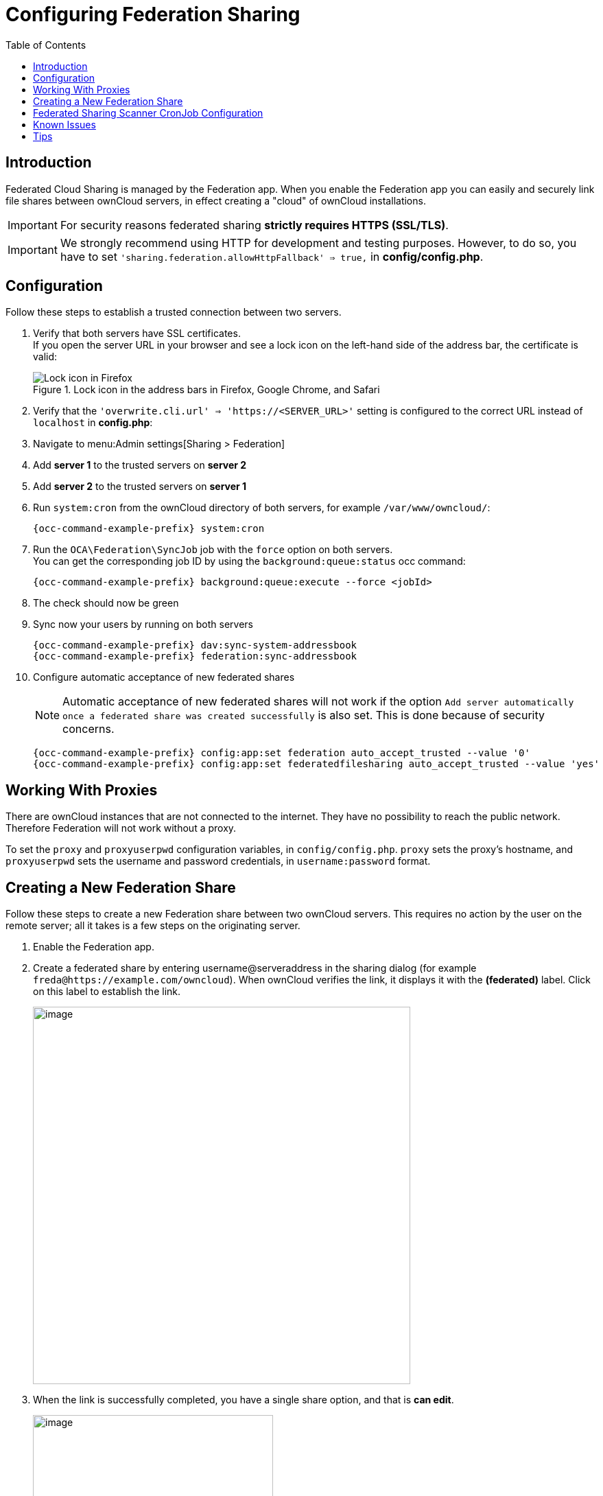 = Configuring Federation Sharing
:toc: right
:toclevels: 1
:page-aliases: go/admin-sharing-federated.adoc

== Introduction

Federated Cloud Sharing is managed by the Federation app. When you enable the Federation app you can easily and securely link file shares between ownCloud servers, in effect creating a "cloud" of ownCloud installations.

IMPORTANT: For security reasons federated sharing **strictly requires HTTPS (SSL/TLS)**.

IMPORTANT: We strongly recommend using HTTP for development and testing purposes. However, to do so, you have to set `'sharing.federation.allowHttpFallback' => true,` in **config/config.php**.

== Configuration

Follow these steps to establish a trusted connection between two servers.

. Verify that both servers have SSL certificates. +
If you open the server URL in your browser and see a lock icon on the left-hand side of the address bar, the certificate is valid:
+
.Lock icon in the address bars in Firefox, Google Chrome, and Safari
image::configuration/files/browser-address-bars.png[Lock icon in Firefox, Google Chrome, and Safari]

. Verify that the `'overwrite.cli.url' => 'https://<SERVER_URL>'` setting is configured to the correct URL instead of `localhost` in *config.php*:

. Navigate to menu:Admin settings[Sharing > Federation]

. Add **server 1** to the trusted servers on **server 2**

. Add **server 2** to the trusted servers on **server 1**

. Run `system:cron` from the ownCloud directory of both servers, for example `/var/www/owncloud/`:
+
[source,bash,subs="attributes+"]
----
{occ-command-example-prefix} system:cron
----

. Run the `OCA\Federation\SyncJob` job with the `force` option on both servers. +
You can get the corresponding job ID by using the `background:queue:status` occ command:
+
[source,bash,subs="attributes+"]
----
{occ-command-example-prefix} background:queue:execute --force <jobId>
----

. The check should now be green

. Sync now your users by running on both servers
+
[source,bash,subs="attributes+"]
----
{occ-command-example-prefix} dav:sync-system-addressbook
{occ-command-example-prefix} federation:sync-addressbook
----

. Configure automatic acceptance of new federated shares
+
--
NOTE: Automatic acceptance of new federated shares will not work if the option `Add server automatically once a federated share was created successfully` is also set. This is done because of security concerns.

[source,bash,subs="attributes+"]
----
{occ-command-example-prefix} config:app:set federation auto_accept_trusted --value '0'
{occ-command-example-prefix} config:app:set federatedfilesharing auto_accept_trusted --value 'yes'
----
--

== Working With Proxies

There are ownCloud instances that are not connected to the internet. They have no possibility to reach the public network. Therefore Federation will not work without a proxy.

To set the `proxy` and `proxyuserpwd` configuration variables, in `config/config.php`. `proxy` sets the proxy’s hostname, and `proxyuserpwd` sets the username and password credentials, in `username:password` format.

== Creating a New Federation Share

Follow these steps to create a new Federation share between two ownCloud servers. This requires no action by the user on the remote server; all it takes is a few steps on the originating server.

. Enable the Federation app.

. Create a federated share by entering username@serveraddress in the sharing dialog (for example `freda@https://example.com/owncloud`). When ownCloud verifies the link,
it displays it with the *(federated)* label. Click on this label to establish the link.
+
image::configuration/files/federation-2.png[image, width=550]

. When the link is successfully completed, you have a single share option, and that is *can edit*.
+
image::configuration/files/federation-3.png[image, width=350]
+
You may disconnect the share at any time by clicking the btn:[trash can] icon.

== Federated Sharing Scanner CronJob Configuration

IMPORTANT: As part of the migration step to 10.5, before enabling the cronjob described below, make sure to remove the system cron job from your crontab that executes legacy *occ incoming-shares:poll*

The Federated Sharing Scanner is a background job used to scan the federated shares to ensure the integrity of the file cache.

On each run the scanner will select federated shares that satisfy these requirements:

. ensure that within a single cron run, at max [cronjob_scan_external_batch] scans will be performed out of all accepted external shares (default 100) 

. a scan of that external share has not been performed within the last [cronjob_scan_external_min_scan] seconds (default 3 hours)

. the user still exists, and has been active recently, meaning logged in within the last [cronjob_scan_external_min_login] seconds (default 24 hours)

. there has been a change in the federated remote share root etag or mtime, signaling a mandatory rescan

To enable the cronjob, go to menu:Settings[Admin Settings > Federated Cloud Sharing] and enable the checkbox:

image::configuration/files/sharing/federated-cloud-sharing/scan-cronjob.png[Checkbox, width=500]

Alternatively you can use the command line:

[source,bash,subs="attributes+"]
----
{occ-command-example-prefix} config:app:set files_sharing cronjob_scan_external_enabled --value 'yes'
----

You can also configure these settings of the cronjob:

. the minimum amount of time since last login of a user so that a scan is triggered (ensures only active users get fed shares synced)
+
[source,bash,subs="attributes+"]
----
{occ-command-example-prefix} config:app:set files_sharing cronjob_scan_external_min_login --value <integer-seconds>
----

. the minimum amount of time since last scanned so that the next scan is triggered (avoid frequent scan when active collaboration)
+
[source,bash,subs="attributes+"]
----
{occ-command-example-prefix} config:app:set files_sharing cronjob_scan_external_min_scan --value <integer-seconds>
----

. the maximum number of federated share scans per 10 minutes (scan performed only if fed share files got updated)
+
[source,bash,subs="attributes+"]
----
{occ-command-example-prefix} config:app:set files_sharing cronjob_scan_external_batch --value <integer-number>
----

. Use the following command to force a run of the scanner cronjob:
+
[source,bash,subs="attributes+"]
----
{occ-command-example-prefix} background:queue:execute --force --accept-warning <id-of-fed-scanner-job>
----

== Known Issues

=== Persistent Locks Are Not Guaranteed

There is a known bug propagated persistent locks to federated instances. If a user creates an exclusive lock on a share, no other users should be able to modify it, nor its contents, and all users should see a lock icon on the share.

However, this isn't the case. The following functionality has been recorded:

* The user who created the lock sees the lock icon throughout the share.
* The top-level of the share for receivers shows the lock icon.
* Sub-items of the share *do not show the lock icon*.
* The share and its contents *can still be modified by all users*; specifically: 
** Sub-items *can be deleted*.
** Sub-items *can be created*.

== Tips

=== VCARD properties

It is possible to configure the VCARD properties that are searched in order to retrieve a list of federated users in the share dialog. By default, ownCloud uses CLOUD and FN properties, however this list may be configured by the admin:

[source,bash,subs="attributes+"]
----
{occ-command-example-prefix} config:app:set dav remote_search_properties --value=CLOUD,FN,EMAIL
----

Possible options are:

* VERSION
* UID
* FN
* N
* EMAIL
* CLOUD

=== Listing Federated Shares

In case you want to see which federated shares exist on your server, you can use this command to list them.

Currently there is no ownCloud `occ` command to list federated shares, that's why you have to use these database queries to obtain the information.

Federated shares are saved in your database. 

[source,bash]
----
sudo mysql -u <ownCloud_DB_User> -p<ownCloud_DB_Password> -h <ownCloud_DB_Host> <ownCloud_DB_Name>
----

Incoming shares can be listed with the following query:

[source,sql]
----
select * from oc_share where share_type=6;
----

Each unique ID gives you an incoming federated share.

Outgoing shares can be listed with the following query: (replace `cloud.example.com` with your instance URL)

[source,sql]
----
select * from oc_share_external where remote NOT IN ('https//cloud.example.com'); 
----

Each unique ID gives you an outgoing federated share.

Exit the database console with this command:

[source,sql]
----
quit
----
